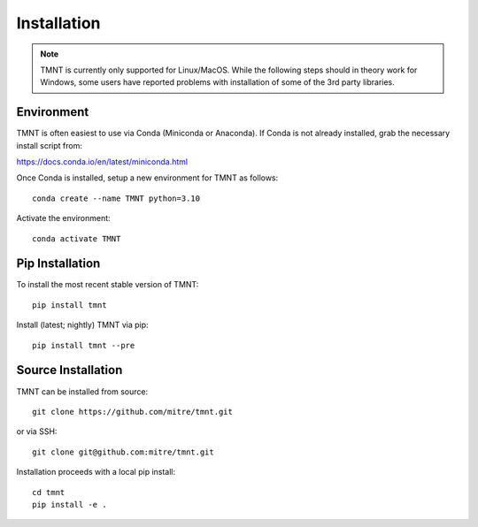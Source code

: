 Installation
~~~~~~~~~~~~

.. note::
   TMNT is currently only supported for Linux/MacOS. While the following steps should in theory
   work for Windows, some users have reported problems with installation of some of the 3rd party libraries.

Environment
+++++++++++

TMNT is often easiest to use via Conda (Miniconda or Anaconda). If
Conda is not already installed, grab the necessary install script from:

https://docs.conda.io/en/latest/miniconda.html

Once Conda is installed, setup a new environment for TMNT as follows::

  conda create --name TMNT python=3.10 

Activate the environment::

  conda activate TMNT


Pip Installation
++++++++++++++++

To install the most recent stable version of TMNT::
  
  pip install tmnt

Install (latest; nightly) TMNT via pip::

  pip install tmnt --pre


Source Installation
+++++++++++++++++++

TMNT can be installed from source::

  git clone https://github.com/mitre/tmnt.git

or via SSH::

  git clone git@github.com:mitre/tmnt.git


Installation proceeds with a local pip install::

  cd tmnt
  pip install -e . 

